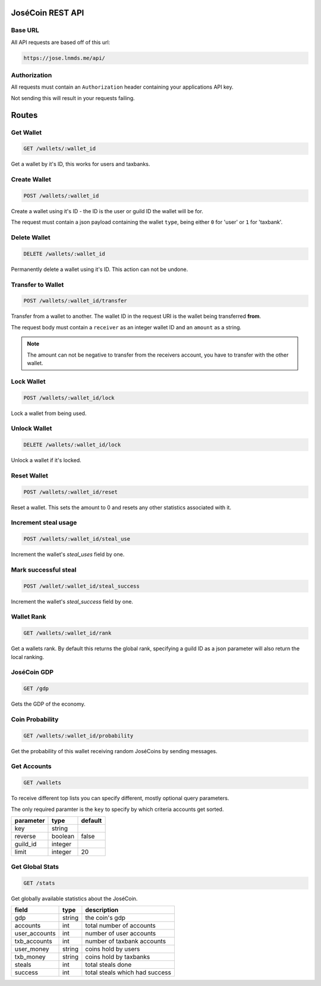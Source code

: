 =================
JoséCoin REST API
=================

--------
Base URL
--------

All API requests are based off of this url:

.. code-block :: http

  https://jose.lnmds.me/api/

-------------
Authorization
-------------

All requests must contain an ``Authorization`` header containing your applications API key.

Not sending this will result in your requests failing.

======
Routes
======

----------
Get Wallet
----------

.. code-block :: http

  GET /wallets/:wallet_id

Get a wallet by it's ID, this works for users and taxbanks.

-------------
Create Wallet
-------------

.. code-block :: http

  POST /wallets/:wallet_id

Create a wallet using it's ID - the ID is the user or guild ID the wallet will be for.

The request must contain a json payload containing the wallet ``type``, being either ``0`` for 'user' or ``1`` for 'taxbank'.

-------------
Delete Wallet
-------------

.. code-block :: http

  DELETE /wallets/:wallet_id

Permanently delete a wallet using it's ID. This action can not be undone.

------------------
Transfer to Wallet
------------------

.. code-block :: http

  POST /wallets/:wallet_id/transfer

Transfer from a wallet to another. The wallet ID in the request URI is the wallet being transferred **from**.

The request body must contain a ``receiver`` as an integer wallet ID and an ``amount`` as a string.

.. note:: The amount can not be negative to transfer from the receivers account, you have to transfer with the other wallet.

-----------
Lock Wallet
-----------

.. code-block :: http

  POST /wallets/:wallet_id/lock

Lock a wallet from being used.

-------------
Unlock Wallet
-------------

.. code-block :: http

  DELETE /wallets/:wallet_id/lock

Unlock a wallet if it's locked.

------------
Reset Wallet
------------

.. code-block :: http

  POST /wallets/:wallet_id/reset

Reset a wallet. This sets the amount to 0 and resets any other statistics associated with it.

---------------------
Increment steal usage
---------------------

.. code-block :: http

  POST /wallets/:wallet_id/steal_use

Increment the wallet's `steal_uses` field by one.

---------------------
Mark successful steal
---------------------

.. code-block :: http

  POST /wallet/:wallet_id/steal_success

Increment the wallet's `steal_success` field by one.

-----------
Wallet Rank
-----------

.. code-block :: http

  GET /wallets/:wallet_id/rank

Get a wallets rank.
By default this returns the global rank, specifying a guild ID as a json parameter will also return the local ranking.

------------
JoséCoin GDP
------------

.. code-block :: http

  GET /gdp

Gets the GDP of the economy.

----------------
Coin Probability
----------------

.. code-block :: http

  GET /wallets/:wallet_id/probability

Get the probability of this wallet receiving random JoséCoins by sending messages.

------------
Get Accounts
------------

.. code-block :: http

  GET /wallets

To receive different top lists you can specify different, mostly optional query parameters.

The only required paramter is the ``key`` to specify by which criteria accounts get sorted.

========= ======= =======
parameter type    default
========= ======= =======
key       string
reverse   boolean false
guild_id  integer
limit     integer 20
========= ======= =======


----------------
Get Global Stats
----------------

.. code-block :: http

  GET /stats

Get globally available statistics about the JoséCoin.

============= ====== ==============================
field         type   description
============= ====== ==============================
gdp           string the coin's gdp
accounts      int    total number of accounts
user_accounts int    number of user accounts
txb_accounts  int    number of taxbank accounts
user_money    string coins hold by users
txb_money     string coins hold by taxbanks
steals        int    total steals done
success       int    total steals which had success
============= ====== ==============================


